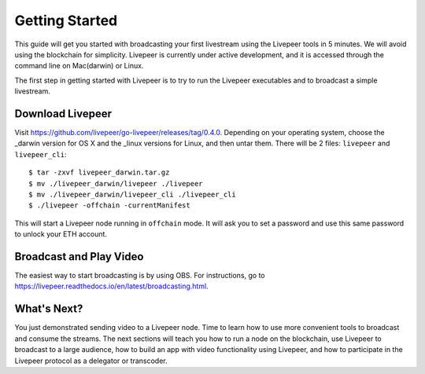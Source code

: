 Getting Started
=====================

This guide will get you started with broadcasting your first livestream using the Livepeer tools in 5 minutes. We will avoid using the blockchain for simplicity. Livepeer is currently under active development, and it is accessed through the command line on Mac(darwin) or Linux.

The first step in getting started with Livepeer is to try to run the Livepeer executables and to broadcast a simple livestream.

Download Livepeer
-----------------

Visit https://github.com/livepeer/go-livepeer/releases/tag/0.4.0.  Depending on your operating system, choose the _darwin version for OS X and the _linux versions for Linux, and then untar them.  There will be 2 files: ``livepeer`` and ``livepeer_cli``::

    $ tar -zxvf livepeer_darwin.tar.gz
    $ mv ./livepeer_darwin/livepeer ./livepeer
    $ mv ./livepeer_darwin/livepeer_cli ./livepeer_cli
    $ ./livepeer -offchain -currentManifest

This will start a Livepeer node running in ``offchain`` mode. It will ask you to set a password and use this same password
to unlock your ETH account.

.. _broadcast:

Broadcast and Play Video
------------------------

The easiest way to start broadcasting is by using OBS. For instructions, go to https://livepeer.readthedocs.io/en/latest/broadcasting.html.



.. _whatsnext:

What's Next?
---------------------

You just demonstrated sending video to a Livepeer node. Time to learn how to use more convenient tools to broadcast and consume the streams. The next sections will teach you how to run a node on the blockchain, use Livepeer to broadcast to a large audience, how to build an app with video functionality using Livepeer, and how to participate in the Livepeer protocol as a delegator or transcoder.
